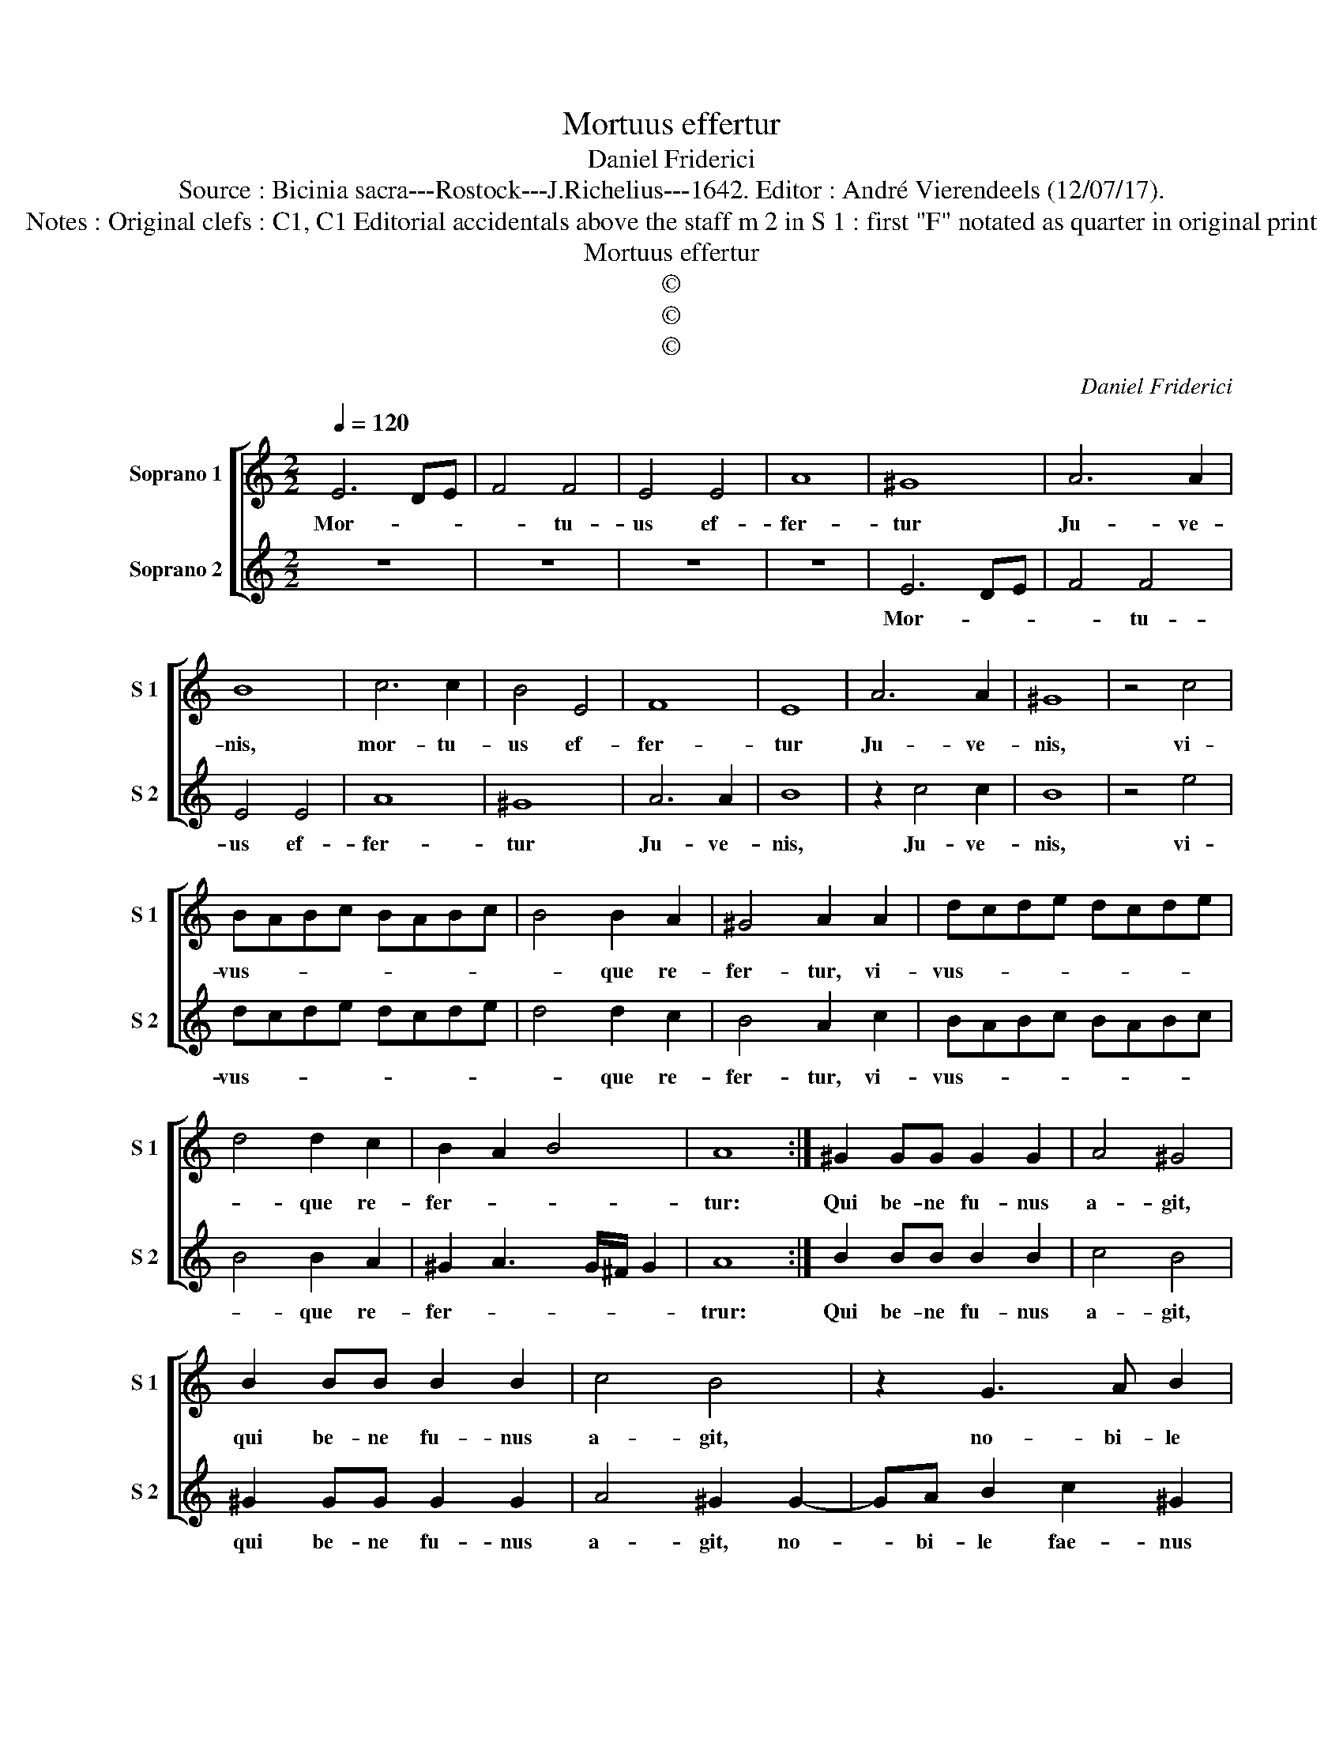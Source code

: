 X:1
T:Mortuus effertur
T:Daniel Friderici
T:Source : Bicinia sacra---Rostock---J.Richelius---1642. Editor : André Vierendeels (12/07/17).
T:Notes : Original clefs : C1, C1 Editorial accidentals above the staff m 2 in S 1 : first "F" notated as quarter in original print
T:Mortuus effertur
T:©
T:©
T:©
C:Daniel Friderici
Z:©
%%score [ 1 2 ]
L:1/8
Q:1/4=120
M:2/2
K:C
V:1 treble nm="Soprano 1" snm="S 1"
V:2 treble nm="Soprano 2" snm="S 2"
V:1
 E6 DE | F4 F4 | E4 E4 | A8 | ^G8 | A6 A2 | B8 | c6 c2 | B4 E4 | F8 | E8 | A6 A2 | ^G8 | z4 c4 | %14
w: Mor- * *|* tu-|us ef-|fer-|tur|Ju- ve-|nis,|mor- tu-|us ef-|fer-|tur|Ju- ve-|nis,|vi-|
 BABc BABc | B4 B2 A2 | ^G4 A2 A2 | dcde dcde | d4 d2 c2 | B2 A2 B4 | A8 :| ^G2 GG G2 G2 | A4 ^G4 | %23
w: vus- * * * * * * *|* que re-|fer- tur, vi-|vus- * * * * * * *|* que re-|fer- * *|tur:|Qui be- ne fu- nus|a- git,|
 B2 BB B2 B2 | c4 B4 | z2 G3 A B2 | c2 G2 A2 E2 | z2 G3 A B2 | c2 G2 A2 E2 | EFGA BABc | %30
w: qui be- ne fu- nus|a- git,|no- bi- le|fae- nus a- git,|no- bi- le|fae- nus a- git,|a- * * * * * * *|
 dcde dedc | BA A3 ^G/^F/ G2 | A8 |] %33
w: ||git.|
V:2
 z8 | z8 | z8 | z8 | E6 DE | F4 F4 | E4 E4 | A8 | ^G8 | A6 A2 | B8 | z2 c4 c2 | B8 | z4 e4 | %14
w: ||||Mor- * *|* tu-|us ef-|fer-|tur|Ju- ve-|nis,|Ju- ve-|nis,|vi-|
 dcde dcde | d4 d2 c2 | B4 A2 c2 | BABc BABc | B4 B2 A2 | ^G2 A3 G/^F/ G2 | A8 :| B2 BB B2 B2 | %22
w: vus- * * * * * * *|* que re-|fer- tur, vi-|vus- * * * * * * *|* que re-|fer- * * * *|trur:|Qui be- ne fu- nus|
 c4 B4 | ^G2 GG G2 G2 | A4 ^G2 G2- | GA B2 c2 ^G2 | A2 E2 z2 G2- | GA B2 c2 G2 | A2 E2 z2 e2- | %29
w: a- git,|qui be- ne fu- nus|a- git, no-|* bi- le fae- nus|a- git, no-|* bi- le fae- nus|a- git, no-|
 ed e2 dcde | dedc BABA | ^G2 A2 B4 | A8 |] %33
w: * bi- le fae- * * *||* nus a-|git.|

